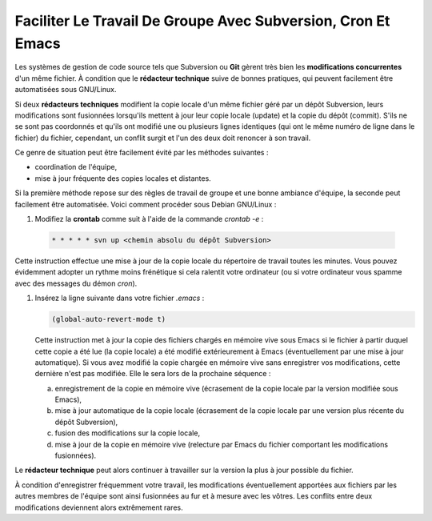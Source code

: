 .. Copyright 2011-2014 Olivier Carrère
.. Cette œuvre est mise à disposition selon les termes de la licence Creative
.. Commons Attribution - Pas d'utilisation commerciale - Partage dans les mêmes
.. conditions 4.0 international.

.. review: text no, code no

.. _faciliter-le-travail-de-groupe-avec-subversion-cron-et-emacs:

Faciliter Le Travail De Groupe Avec Subversion, Cron Et Emacs
=============================================================

Les systèmes de gestion de code source tels que Subversion ou **Git** gèrent
très bien les **modifications concurrentes** d'un même fichier. À condition que
le **rédacteur technique** suive de bonnes pratiques, qui peuvent facilement
être automatisées sous GNU/Linux.

Si deux **rédacteurs techniques** modifient la copie locale d'un même fichier
géré par un dépôt Subversion, leurs modifications sont fusionnées lorsqu'ils
mettent à jour leur copie locale (update) et la copie du dépôt (commit).  S'ils
ne se sont pas coordonnés et qu'ils ont modifié une ou plusieurs lignes
identiques (qui ont le même numéro de ligne dans le fichier) du fichier,
cependant, un conflit surgit et l'un des deux doit renoncer à son travail.

Ce genre de situation peut être facilement évité par les méthodes suivantes :

- coordination de l'équipe,

- mise à jour fréquente des copies locales et distantes.

Si la première méthode repose sur des règles de travail de groupe et une bonne
ambiance d'équipe, la seconde peut facilement être automatisée. Voici comment
procéder sous Debian GNU/Linux :

#. Modifiez la **crontab** comme suit à l'aide de la commande *crontab -e* :

  .. code-block:: xml

     * * * * * svn up <chemin absolu du dépôt Subversion>

Cette instruction effectue une mise à jour de la copie locale du répertoire de
travail toutes les minutes. Vous pouvez évidemment adopter un rythme moins
frénétique si cela ralentit votre ordinateur (ou si votre ordinateur vous spamme
avec des messages du démon *cron*).

#. Insérez la ligne suivante dans votre fichier *.emacs* :

   .. code-block:: cl

      (global-auto-revert-mode t)

   Cette instruction met à jour la copie des fichiers chargés en mémoire vive
   sous Emacs si le fichier à partir duquel cette copie a été lue (la copie
   locale) a été modifié extérieurement à Emacs (éventuellement par une mise à
   jour automatique). Si vous avez modifié la copie chargée en mémoire vive sans
   enregistrer vos modifications, cette dernière n'est pas modifiée. Elle le
   sera lors de la prochaine séquence :

   a. enregistrement de la copie en mémoire vive (écrasement de la copie locale
      par la version modifiée sous Emacs),

   #. mise à jour automatique de la copie locale (écrasement de la copie locale
      par une version plus récente du dépôt Subversion),

   #. fusion des modifications sur la copie locale,

   #. mise à jour de la copie en mémoire vive (relecture par Emacs du fichier
      comportant les modifications fusionnées).

Le **rédacteur technique** peut alors continuer à travailler sur la version la
plus à jour possible du fichier.

À condition d'enregistrer fréquemment votre travail, les modifications
éventuellement apportées aux fichiers par les autres membres de l'équipe sont
ainsi fusionnées au fur et à mesure avec les vôtres. Les conflits entre deux
modifications deviennent alors extrêmement rares.
